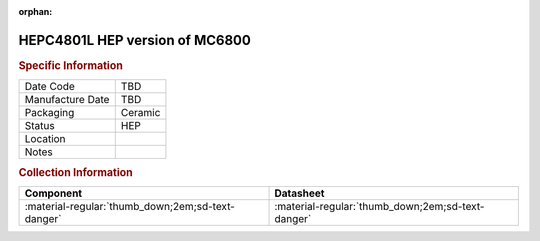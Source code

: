 :orphan:

.. _HEPC4801L:

HEPC4801L HEP version of MC6800
===============================

.. image:: ../../../../images/Hardware/ICs/HEPC4801L.png
   :width: 400
   :align: center

.. rubric:: Specific Information

.. csv-table:: 
   :widths: auto

   "Date Code","TBD"
   "Manufacture Date","TBD"
   "Packaging","Ceramic"
   "Status","HEP"
   "Location",""
   "Notes",""

.. rubric:: Collection Information

.. csv-table:: 
   :header: "Component","Datasheet"
   :widths: auto

      ":material-regular:`thumb_down;2em;sd-text-danger`",":material-regular:`thumb_down;2em;sd-text-danger`"

